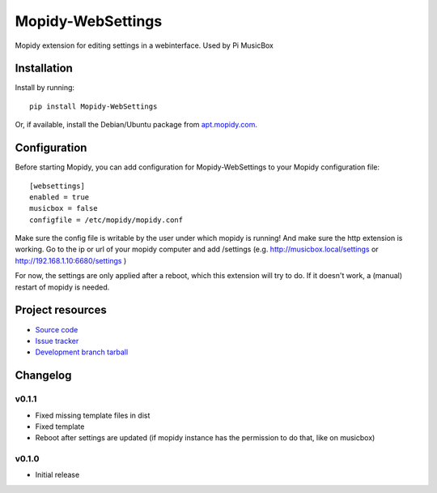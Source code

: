 ****************************
Mopidy-WebSettings
****************************

.. image:: https://img.shields.io/pypi/v/Mopidy-WebSettings.svg?style=flat
    :target: https://pypi.python.org/pypi/Mopidy-WebSettings/
    :alt: Latest PyPI version

.. image:: https://img.shields.io/pypi/dm/Mopidy-WebSettings.svg?style=flat
    :target: https://pypi.python.org/pypi/Mopidy-WebSettings/
    :alt: Number of PyPI downloads

.. image:: https://img.shields.io/travis/woutervanwijk/mopidy-websettings/master.png?style=flat
    :target: https://travis-ci.org/woutervanwijk/mopidy-websettings
    :alt: Travis CI build status

.. image:: https://img.shields.io/coveralls/woutervanwijk/mopidy-websettings/master.svg?style=flat
   :target: https://coveralls.io/r/woutervanwijk/mopidy-websettings?branch=master
   :alt: Test coverage

Mopidy extension for editing settings in a webinterface. Used by Pi MusicBox


Installation
============

Install by running::

    pip install Mopidy-WebSettings

Or, if available, install the Debian/Ubuntu package from `apt.mopidy.com
<http://apt.mopidy.com/>`_.


Configuration
=============

Before starting Mopidy, you can add configuration for
Mopidy-WebSettings to your Mopidy configuration file::

    [websettings]
    enabled = true
    musicbox = false
    configfile = /etc/mopidy/mopidy.conf

Make sure the config file is writable by the user under which mopidy is running! And make sure the http extension is working. Go to the ip or url of your mopidy computer and add /settings (e.g. http://musicbox.local/settings or http://192.168.1.10:6680/settings )

For now, the settings are only applied after a reboot, which this extension will try to do. If it doesn't work, a (manual) restart of mopidy is needed. 

Project resources
=================

- `Source code <https://github.com/woutervanwijk/mopidy-websettings>`_
- `Issue tracker <https://github.com/woutervanwijk/mopidy-websettings/issues>`_
- `Development branch tarball <https://github.com/woutervanwijk/mopidy-websettings/archive/master.tar.gz#egg=Mopidy-WebSettings-dev>`_


Changelog
=========

v0.1.1 
----------------------------------------

- Fixed missing template files in dist
- Fixed template
- Reboot after settings are updated (if mopidy instance has the permission to do that, like on musicbox)

v0.1.0 
----------------------------------------

- Initial release